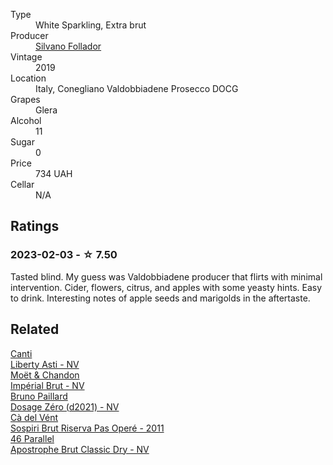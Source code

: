 #+attr_html: :class wine-main-image
[[file:/images/62/c52d66-b179-4545-9912-76a701e39534/2023-02-04-11-40-45-AC7529AB-298F-4548-BC14-21F5D80DA1A6-1-105-c@512.webp]]

- Type :: White Sparkling, Extra brut
- Producer :: [[barberry:/producers/0b44cf0d-9ec2-4172-9bf0-6fb08a2fda91][Silvano Follador]]
- Vintage :: 2019
- Location :: Italy, Conegliano Valdobbiadene Prosecco DOCG
- Grapes :: Glera
- Alcohol :: 11
- Sugar :: 0
- Price :: 734 UAH
- Cellar :: N/A

** Ratings

*** 2023-02-03 - ☆ 7.50

Tasted blind. My guess was Valdobbiadene producer that flirts with minimal intervention. Cider, flowers, citrus, and apples with some yeasty hints. Easy to drink. Interesting notes of apple seeds and marigolds in the aftertaste.

** Related

#+begin_export html
<div class="flex-container">
  <a class="flex-item flex-item-left" href="/wines/6264c897-809f-4aaf-b765-6db6bb266b1b.html">
    <img class="flex-bottle" src="/images/62/64c897-809f-4aaf-b765-6db6bb266b1b/2023-02-04-11-50-12-00E745CB-AD13-4323-BE75-20307A2F55B7-1-105-c@512.webp"></img>
    <section class="h">Canti</section>
    <section class="h text-bolder">Liberty Asti - NV</section>
  </a>

  <a class="flex-item flex-item-right" href="/wines/63fa302c-4073-49b1-99ed-3228df8edac1.html">
    <img class="flex-bottle" src="/images/63/fa302c-4073-49b1-99ed-3228df8edac1/2023-02-04-11-54-58-6EA973FD-7F8E-47EC-B721-3FABC3F617B0-1-105-c@512.webp"></img>
    <section class="h">Moët & Chandon</section>
    <section class="h text-bolder">Impérial Brut - NV</section>
  </a>

  <a class="flex-item flex-item-left" href="/wines/b482a809-5815-4136-b68a-4049faa0a736.html">
    <img class="flex-bottle" src="/images/b4/82a809-5815-4136-b68a-4049faa0a736/2023-02-04-11-52-33-04611971-7C7B-4F73-A776-793C257AE39B-1-105-c@512.webp"></img>
    <section class="h">Bruno Paillard</section>
    <section class="h text-bolder">Dosage Zéro (d2021) - NV</section>
  </a>

  <a class="flex-item flex-item-right" href="/wines/bf77c1a9-c3da-424d-8306-f94769b95a65.html">
    <img class="flex-bottle" src="/images/bf/77c1a9-c3da-424d-8306-f94769b95a65/2021-12-27-18-44-25-B467424A-B015-4E87-ABE2-6A26CB7C9065-1-105-c@512.webp"></img>
    <section class="h">Cà del Vént</section>
    <section class="h text-bolder">Sospiri Brut Riserva Pas Operé - 2011</section>
  </a>

  <a class="flex-item flex-item-left" href="/wines/e69c2217-fba4-4c5c-927f-c4d7049745b3.html">
    <img class="flex-bottle" src="/images/e6/9c2217-fba4-4c5c-927f-c4d7049745b3/2023-02-04-11-47-31-CE5440A7-0774-4C10-BEE3-43EEDB5936A0-1-105-c@512.webp"></img>
    <section class="h">46 Parallel</section>
    <section class="h text-bolder">Apostrophe Brut Classic Dry - NV</section>
  </a>

</div>
#+end_export
